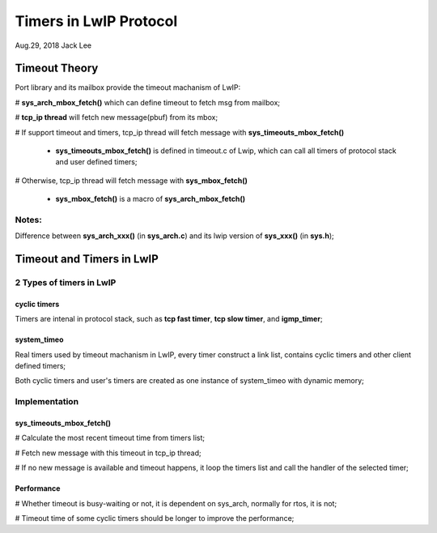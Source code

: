 
Timers in LwIP Protocol  
########################################
Aug.29, 2018	Jack Lee


Timeout Theory
===================
Port library and its mailbox provide the timeout machanism of LwIP:

# **sys_arch_mbox_fetch()** which can define timeout to fetch msg from mailbox;

# **tcp_ip thread** will fetch new message(pbuf) from its mbox;

# If support timeout and timers, tcp_ip thread will fetch message with **sys_timeouts_mbox_fetch()**

 * **sys_timeouts_mbox_fetch()** is defined in timeout.c of Lwip, which can call all timers of protocol stack and user defined timers;

# Otherwise, tcp_ip thread will fetch message with **sys_mbox_fetch()**

 * **sys_mbox_fetch()** is a macro of **sys_arch_mbox_fetch()**

Notes: 
----------
Difference between **sys_arch_xxx()** (in **sys_arch.c**) and its lwip version of **sys_xxx()** (in **sys.h**);


Timeout and Timers in LwIP
===========================

2 Types of timers in LwIP
---------------------------
cyclic timers
^^^^^^^^^^^^^^^
Timers are intenal in protocol stack, such as **tcp fast timer**, **tcp slow timer**, and **igmp_timer**;
 
system_timeo
^^^^^^^^^^^^^^
Real timers used by timeout machanism in LwIP, every timer construct a link list, contains cyclic timers and other client defined timers;

Both cyclic timers and user's timers are created as one instance of system_timeo with dynamic memory;


Implementation
------------------

sys_timeouts_mbox_fetch() 
^^^^^^^^^^^^^^^^^^^^^^^^^^^^^
# Calculate the most recent timeout time from timers list;

# Fetch new message with this timeout in tcp_ip thread;

# If no new message is available and timeout happens, it loop the timers list and call the handler of the selected timer;


Performance
^^^^^^^^^^^^^^^
# Whether timeout is busy-waiting or not, it is dependent on sys_arch, normally for rtos, it is not;

# Timeout time of some cyclic timers should be longer to improve the performance;


